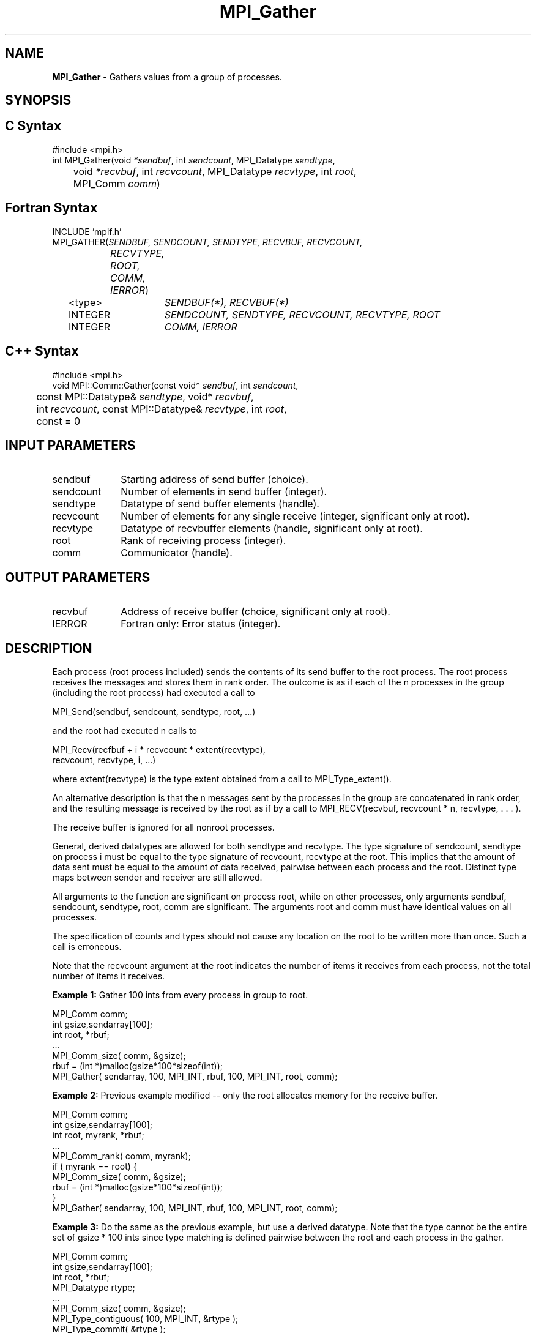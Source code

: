.\" Copyright 2006-2008 Sun Microsystems, Inc.
.\" Copyright (c) 1996 Thinking Machines Corporation
.TH MPI_Gather 3 "Mar 16, 2011" "1.5.3" "Open MPI"
.SH NAME
\fBMPI_Gather\fP \- Gathers values from a group of processes.

.SH SYNOPSIS
.ft R
.SH C Syntax
.nf
#include <mpi.h>
int MPI_Gather(void \fI*sendbuf\fP, int\fI sendcount\fP, MPI_Datatype\fI sendtype\fP,
	void\fI *recvbuf\fP, int\fI recvcount\fP, MPI_Datatype\fI recvtype\fP, int \fIroot\fP,
	MPI_Comm\fI comm\fP)

.fi
.SH Fortran Syntax
.nf
INCLUDE 'mpif.h'
MPI_GATHER(\fISENDBUF, SENDCOUNT, SENDTYPE, RECVBUF, RECVCOUNT,
		RECVTYPE, ROOT, COMM, IERROR\fP)
	<type>	\fISENDBUF(*), RECVBUF(*)\fP
	INTEGER	\fISENDCOUNT, SENDTYPE, RECVCOUNT, RECVTYPE, ROOT\fP
	INTEGER	\fICOMM, IERROR\fP 

.fi
.SH C++ Syntax
.nf
#include <mpi.h>
void MPI::Comm::Gather(const void* \fIsendbuf\fP, int \fIsendcount\fP,
	const MPI::Datatype& \fIsendtype\fP, void* \fIrecvbuf\fP, 
	int \fIrecvcount\fP, const MPI::Datatype& \fIrecvtype\fP, int \fIroot\fP,
	const = 0

.fi
.SH INPUT PARAMETERS
.ft R
.TP 1i
sendbuf
Starting address of send buffer (choice).
.TP 1i
sendcount
Number of elements in send buffer (integer).
.TP 1i
sendtype
Datatype of send buffer elements (handle).
.TP 1i
recvcount
Number of elements for any single receive (integer, significant only at
root).
.TP 1i
recvtype
Datatype of recvbuffer elements (handle, significant only at root).
.TP 1i
root
Rank of receiving process (integer).
.TP 1i
comm
Communicator (handle).

.SH OUTPUT PARAMETERS
.TP 1i
recvbuf
Address of receive buffer (choice, significant only at root).
.ft R
.TP 1i
IERROR
Fortran only: Error status (integer). 

.SH DESCRIPTION
.ft R
Each process (root process included) sends the contents of its send buffer to the root process. The root process receives the messages and stores them in rank order. The outcome is as if each of the n processes in the group (including the root process) had executed a call to      
.sp
.nf
    MPI_Send(sendbuf, sendcount, sendtype, root, \&...)
.fi
.sp
and the root had executed n calls to 
.sp
.nf
    MPI_Recv(recfbuf + i * recvcount * extent(recvtype), \ 
             recvcount, recvtype, i, \&...)
.fi
.sp
where extent(recvtype) is the type extent obtained from a call to MPI_Type_extent().            
.sp
An alternative description is that the n messages sent by the processes in the group are concatenated in rank order, and the resulting message is received by the root as if by a call to MPI_RECV(recvbuf, recvcount * n, recvtype, . . . ). 
.sp
The receive buffer is ignored for all nonroot processes. 
.sp
General, derived datatypes are allowed for both sendtype and recvtype. The
type signature of sendcount, sendtype on process i must be equal to the type signature of recvcount, recvtype at the root. This implies that the amount of data sent must be equal to the amount of data received, pairwise between each process and the root. Distinct type maps between sender and receiver are still allowed.
.sp
All arguments to the function are significant on process root, while on other processes, only arguments sendbuf, sendcount, sendtype, root, comm are significant. The arguments root and comm must have identical values on all processes. 
.sp
The specification of counts and types should not cause any location on the root to be written more than once. Such a call is erroneous. 
.sp
Note that the recvcount argument at the root indicates the number of items it receives from each process, not the total number of items it receives.
.sp
\fBExample 1:\fP  Gather 100 ints from every process in group to root.
.sp
.nf
  MPI_Comm comm; 
      int gsize,sendarray[100]; 
      int root, *rbuf; 
      \&... 
      MPI_Comm_size( comm, &gsize); 
      rbuf = (int *)malloc(gsize*100*sizeof(int)); 
      MPI_Gather( sendarray, 100, MPI_INT, rbuf, 100, MPI_INT, root, comm); 

.fi
.sp
.br
\fBExample 2:\fP Previous example modified -- only the root allocates memory for the receive buffer.
.sp
.nf
  MPI_Comm comm; 
      int gsize,sendarray[100]; 
      int root, myrank, *rbuf; 
      \&... 
      MPI_Comm_rank( comm, myrank); 
      if ( myrank == root) { 
         MPI_Comm_size( comm, &gsize); 
         rbuf = (int *)malloc(gsize*100*sizeof(int)); 
         } 
      MPI_Gather( sendarray, 100, MPI_INT, rbuf, 100, MPI_INT, root, comm); 
.fi
.sp
\fBExample 3:\fP Do the same as the previous example, but use a derived
datatype. Note that the type cannot be the entire set of  gsize * 100 ints since type matching is defined pairwise between the root and each process in the gather.   

.nf
  MPI_Comm comm; 
      int gsize,sendarray[100]; 
      int root, *rbuf; 
      MPI_Datatype rtype; 
      \&... 
      MPI_Comm_size( comm, &gsize); 
      MPI_Type_contiguous( 100, MPI_INT, &rtype ); 
      MPI_Type_commit( &rtype ); 
      rbuf = (int *)malloc(gsize*100*sizeof(int)); 
      MPI_Gather( sendarray, 100, MPI_INT, rbuf, 1, rtype, root, comm); 
.fi

.SH USE OF IN-PLACE OPTION
When the communicator is an intracommunicator, you can perform a gather operation in-place (the output buffer is used as the input buffer).  Use the variable MPI_IN_PLACE as the value of the root process \fIsendbuf\fR.  In this case, \fIsendcount\fR and \fIsendtype\fR are ignored, and the contribution of the root process to the gathered vector is assumed to already be in the correct place in the receive buffer.  
.sp
Note that MPI_IN_PLACE is a special kind of value; it has the same restrictions on its use as MPI_BOTTOM.
.sp
Because the in-place option converts the receive buffer into a send-and-receive buffer, a Fortran binding that includes INTENT must mark these as INOUT, not OUT.   
.sp
.SH WHEN COMMUNICATOR IS AN INTER-COMMUNICATOR
.sp
When the communicator is an inter-communicator, the root process in the first group gathers data from all the processes in the second group.  The first group defines the root process.  That process uses MPI_ROOT as the value of its \fIroot\fR argument.  The remaining processes use MPI_PROC_NULL as the value of their \fIroot\fR argument.  All processes in the second group use the rank of that root process in the first group as the value of their \fIroot\fR argument.   The send buffer argument of the processes in the first group must be consistent with the receive buffer argument of the root process in the second group.   
.sp  

.SH ERRORS
Almost all MPI routines return an error value; C routines as the value of the function and Fortran routines in the last argument. C++ functions do not return errors. If the default error handler is set to MPI::ERRORS_THROW_EXCEPTIONS, then on error the C++ exception mechanism will be used to throw an MPI:Exception object.
.sp
Before the error value is returned, the current MPI error handler is
called. By default, this error handler aborts the MPI job, except for I/O function errors. The error handler may be changed with MPI_Comm_set_errhandler; the predefined error handler MPI_ERRORS_RETURN may be used to cause error values to be returned. Note that MPI does not guarantee that an MPI program can continue past an error.  
.sp
See the MPI man page for a full list of MPI error codes. 

.SH SEE ALSO
.ft R
.sp
.nf
MPI_Gatherv
MPI_Scatter
MPI_Scatterv

